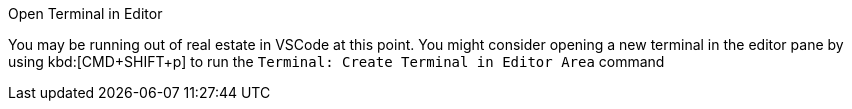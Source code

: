 .Open Terminal in Editor
****
You may be running out of real estate in VSCode at this point.  You might consider opening a new terminal in the editor pane by using kbd:[CMD+SHIFT+p] to run the `Terminal: Create Terminal in Editor Area` command
****